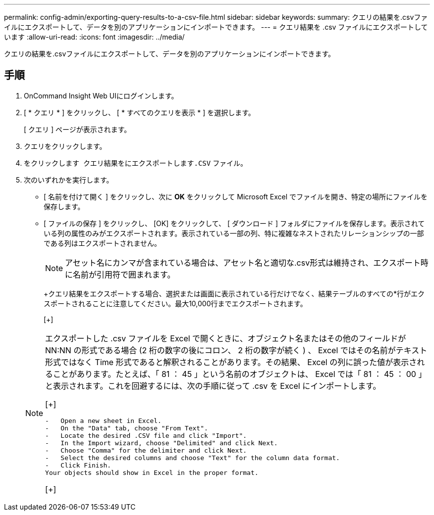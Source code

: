 ---
permalink: config-admin/exporting-query-results-to-a-csv-file.html 
sidebar: sidebar 
keywords:  
summary: クエリの結果を.csvファイルにエクスポートして、データを別のアプリケーションにインポートできます。 
---
= クエリ結果を .csv ファイルにエクスポートしています
:allow-uri-read: 
:icons: font
:imagesdir: ../media/


[role="lead"]
クエリの結果を.csvファイルにエクスポートして、データを別のアプリケーションにインポートできます。



== 手順

. OnCommand Insight Web UIにログインします。
. [ * クエリ * ] をクリックし、 [ * すべてのクエリを表示 * ] を選択します。
+
[ クエリ ] ページが表示されます。

. クエリをクリックします。
. をクリックします image:../media/export-to-csv.gif[""] クエリ結果をにエクスポートします``.CSV`` ファイル。
. 次のいずれかを実行します。
+
** [ 名前を付けて開く ] をクリックし、次に *OK* をクリックして Microsoft Excel でファイルを開き、特定の場所にファイルを保存します。
** [ ファイルの保存 ] をクリックし、 [OK] をクリックして、 [ ダウンロード ] フォルダにファイルを保存します。表示されている列の属性のみがエクスポートされます。表示されている一部の列、特に複雑なネストされたリレーションシップの一部である列はエクスポートされません。


+
[NOTE]
====
アセット名にカンマが含まれている場合は、アセット名と適切な.csv形式は維持され、エクスポート時に名前が引用符で囲まれます。

====
+
+クエリ結果をエクスポートする場合、選択または画面に表示されている行だけでなく、結果テーブルのすべての*行がエクスポートされることに注意してください。最大10,000行までエクスポートされます。

+
[+]

+
[NOTE]
====
エクスポートした .csv ファイルを Excel で開くときに、オブジェクト名またはその他のフィールドが NN:NN の形式である場合 (2 桁の数字の後にコロン、 2 桁の数字が続く ) 、 Excel ではその名前がテキスト形式ではなく Time 形式であると解釈されることがあります。その結果、 Excel の列に誤った値が表示されることがあります。たとえば、「 81 ： 45 」という名前のオブジェクトは、 Excel では「 81 ： 45 ： 00 」と表示されます。これを回避するには、次の手順に従って .csv を Excel にインポートします。

[+]

....
-   Open a new sheet in Excel.
-   On the "Data" tab, choose "From Text".
-   Locate the desired .CSV file and click "Import".
-   In the Import wizard, choose "Delimited" and click Next.
-   Choose "Comma" for the delimiter and click Next.
-   Select the desired columns and choose "Text" for the column data format.
-   Click Finish.
Your objects should show in Excel in the proper format.
....
[+]

====

